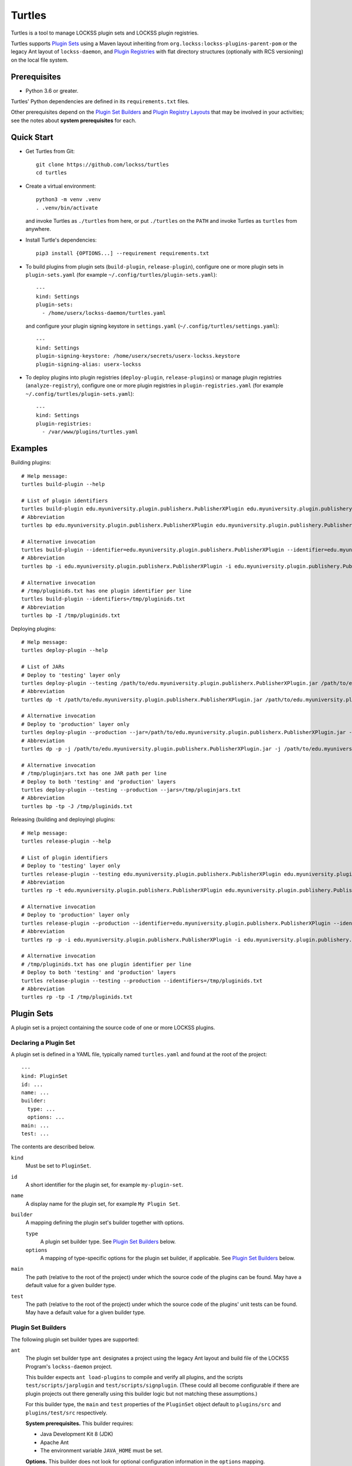=======
Turtles
=======

Turtles is a tool to manage LOCKSS plugin sets and LOCKSS plugin registries.

Turtles supports `Plugin Sets`_ using a Maven layout inheriting from ``org.lockss:lockss-plugins-parent-pom`` or the legacy Ant layout of ``lockss-daemon``, and `Plugin Registries`_ with flat directory structures (optionally with RCS versioning) on the local file system.

-------------
Prerequisites
-------------

*  Python 3.6 or greater.

Turtles' Python dependencies are defined in its ``requirements.txt`` files.

Other prerequisites depend on the `Plugin Set Builders`_ and `Plugin Registry Layouts`_ that may be involved in your activities; see the notes about **system prerequisites** for each.

-----------
Quick Start
-----------

*  Get Turtles from Git::

      git clone https://github.com/lockss/turtles
      cd turtles

*  Create a virtual environment::

      python3 -m venv .venv
      . .venv/bin/activate

   and invoke Turtles as ``./turtles`` from here, or put ``./turtles`` on the ``PATH`` and invoke Turtles as ``turtles`` from anywhere.

*  Install Turtle's dependencies::

      pip3 install {OPTIONS...] --requirement requirements.txt

*  To build plugins from plugin sets (``build-plugin``, ``release-plugin``), configure one or more plugin sets in ``plugin-sets.yaml`` (for example ``~/.config/turtles/plugin-sets.yaml``)::

      ---
      kind: Settings
      plugin-sets:
        - /home/userx/lockss-daemon/turtles.yaml

   and configure your plugin signing keystore in ``settings.yaml`` (``~/.config/turtles/settings.yaml``)::

      ---
      kind: Settings
      plugin-signing-keystore: /home/userx/secrets/userx-lockss.keystore
      plugin-signing-alias: userx-lockss

*  To deploy plugins into plugin registries (``deploy-plugin``, ``release-plugins``) or manage plugin registries (``analyze-registry``), configure one or more plugin registries in ``plugin-registries.yaml`` (for example ``~/.config/turtles/plugin-sets.yaml``)::

      ---
      kind: Settings
      plugin-registries:
        - /var/www/plugins/turtles.yaml

--------
Examples
--------

Building plugins::

   # Help message:
   turtles build-plugin --help

   # List of plugin identifiers
   turtles build-plugin edu.myuniversity.plugin.publisherx.PublisherXPlugin edu.myuniversity.plugin.publishery.PublisherYPlugin ...
   # Abbreviation
   turtles bp edu.myuniversity.plugin.publisherx.PublisherXPlugin edu.myuniversity.plugin.publishery.PublisherYPlugin ...

   # Alternative invocation
   turtles build-plugin --identifier=edu.myuniversity.plugin.publisherx.PublisherXPlugin --identifier=edu.myuniversity.plugin.publishery.PublisherYPlugin ...
   # Abbreviation
   turtles bp -i edu.myuniversity.plugin.publisherx.PublisherXPlugin -i edu.myuniversity.plugin.publishery.PublisherYPlugin ...

   # Alternative invocation
   # /tmp/pluginids.txt has one plugin identifier per line
   turtles build-plugin --identifiers=/tmp/pluginids.txt
   # Abbreviation
   turtles bp -I /tmp/pluginids.txt

Deploying plugins::

   # Help message:
   turtles deploy-plugin --help

   # List of JARs
   # Deploy to 'testing' layer only
   turtles deploy-plugin --testing /path/to/edu.myuniversity.plugin.publisherx.PublisherXPlugin.jar /path/to/edu.myuniversity.plugin.publishery.PublisherYPlugin.jar ...
   # Abbreviation
   turtles dp -t /path/to/edu.myuniversity.plugin.publisherx.PublisherXPlugin.jar /path/to/edu.myuniversity.plugin.publishery.PublisherYPlugin.jar ...

   # Alternative invocation
   # Deploy to 'production' layer only
   turtles deploy-plugin --production --jar=/path/to/edu.myuniversity.plugin.publisherx.PublisherXPlugin.jar --jar=/path/to/edu.myuniversity.plugin.publishery.PublisherYPlugin.jar ...
   # Abbreviation
   turtles dp -p -j /path/to/edu.myuniversity.plugin.publisherx.PublisherXPlugin.jar -j /path/to/edu.myuniversity.plugin.publishery.PublisherYPlugin.jar ...

   # Alternative invocation
   # /tmp/pluginjars.txt has one JAR path per line
   # Deploy to both 'testing' and 'production' layers
   turtles deploy-plugin --testing --production --jars=/tmp/pluginjars.txt
   # Abbreviation
   turtles bp -tp -J /tmp/pluginids.txt

Releasing (building and deploying) plugins::

   # Help message:
   turtles release-plugin --help

   # List of plugin identifiers
   # Deploy to 'testing' layer only
   turtles release-plugin --testing edu.myuniversity.plugin.publisherx.PublisherXPlugin edu.myuniversity.plugin.publishery.PublisherYPlugin ...
   # Abbreviation
   turtles rp -t edu.myuniversity.plugin.publisherx.PublisherXPlugin edu.myuniversity.plugin.publishery.PublisherYPlugin ...

   # Alternative invocation
   # Deploy to 'production' layer only
   turtles release-plugin --production --identifier=edu.myuniversity.plugin.publisherx.PublisherXPlugin --identifier=edu.myuniversity.plugin.publishery.PublisherYPlugin ...
   # Abbreviation
   turtles rp -p -i edu.myuniversity.plugin.publisherx.PublisherXPlugin -i edu.myuniversity.plugin.publishery.PublisherYPlugin ...

   # Alternative invocation
   # /tmp/pluginids.txt has one plugin identifier per line
   # Deploy to both 'testing' and 'production' layers
   turtles release-plugin --testing --production --identifiers=/tmp/pluginids.txt
   # Abbreviation
   turtles rp -tp -I /tmp/pluginids.txt

-----------
Plugin Sets
-----------

A plugin set is a project containing the source code of one or more LOCKSS plugins.

Declaring a Plugin Set
======================

A plugin set is defined in a YAML file, typically named ``turtles.yaml`` and found at the root of the project::

   ---
   kind: PluginSet
   id: ...
   name: ...
   builder:
     type: ...
     options: ...
   main: ...
   test: ...

The contents are described below.

``kind``
   Must be set to ``PluginSet``.

``id``
   A short identifier for the plugin set, for example ``my-plugin-set``.

``name``
   A display name for the plugin set, for example ``My Plugin Set``.

``builder``
   A mapping defining the plugin set's builder together with options.

   ``type``
      A plugin set builder type. See `Plugin Set Builders`_ below.

   ``options``
      A mapping of type-specific options for the plugin set builder, if applicable. See `Plugin Set Builders`_ below.

``main``
   The path (relative to the root of the project) under which the source code of the plugins can be found. May have a default value for a given builder type.

``test``
   The path (relative to the root of the project) under which the source code of the plugins' unit tests can be found. May have a default value for a given builder type.

Plugin Set Builders
===================

The following plugin set builder types are supported:

``ant``
   The plugin set builder type ``ant`` designates a project using the legacy Ant layout and build file of the LOCKSS Program's ``lockss-daemon`` project.

   This builder expects ``ant load-plugins`` to compile and verify all plugins, and the scripts ``test/scripts/jarplugin`` and ``test/scripts/signplugin``. (These could all become configurable if there are plugin projects out there generally using this builder logic but not matching these assumptions.)

   For this builder type, the ``main`` and ``test`` properties of the ``PluginSet`` object default to ``plugins/src`` and ``plugins/test/src`` respectively.

   **System prerequisites.** This builder requires:

   *  Java Development Kit 8 (JDK)

   *  Apache Ant

   *  The environment variable ``JAVA_HOME`` must be set.

   **Options.** This builder does not look for optional configuration information in the ``options`` mapping.

``mvn``
   The plugin set builder type ``mvn`` designates a project using a Maven layout and inheriting from ``org.lockss:lockss-plugins-parent-pom``.

   For this builder type, the ``main`` and ``test`` properties of the ``PluginSet`` object default to the Maven standard ``src/main/java`` and ``src/test/java`` respectively.

   **System prerequisites.** This builder requires:

   *  Java Development Kit 8 (JDK)

   *  Apache Maven

   **Options.** This builder does not look for optional configuration information in the ``options`` mapping.

For other types of building strategies out there, more types of builders could be supported, and/or the tool could be extended to allow for custom builder types to be registered.

-----------------
Plugin Registries
-----------------

A plugin registry is a structure containing LOCKSS plugins packaged as signed JAR files.

Currently the only predefined structures are directory structures local to the file system, but in the future this could also be Git trees or other structures.

Plugin Registry Layers
======================

A plugin registry consists of one or more layers. Some plugin registries may have only one layer, in which case the LOCKSS boxes in a network using the plugin registry will get what is released to it. Some plugin registries may have two or more layers, with the additional layers used for plugin development or content processing quality assurance.

Plugin layers are sequential in nature; a new version of a plugin is released to the lowest layer first, then to the next layer (after some process), and so on until the highest layer.

Although the identifiers (see ``id`` below) and display names (see ``name`` below) of plugin registry layers are arbitrary, the highest layer is commonly referred to as the *production* layer, and when there are exactly two layers, the lower layer is commonly referred to as the *testing* layer. Turtles reflects this common idiom with built-in ``--production`` and ``--testing`` options that are shorthand for ``--layer=production`` and ``--layer=testing`` respectively.

It is possible for multiple plugin registries to have a layer path in common. An example would be a team working on several plugin registries for different purposes, having distinct (public) production layer paths, but sharing a single (internal) testing layer path, if they are the only audience for it.

Declaring a Plugin Registry
===========================

A plugin registry is defined in a YAML file::

   ---
   kind: PluginRegistry
   id: ...
   name: ...
   layout:
     type: ...
     options: ...
   layers:
     - id: ...
       name: ...
       path: ...
     - ...
   plugin-identifiers:
     - ...
     - ...
   suppressed-plugin-identifiers:
     - ...
     - ...

The contents are described below.

``kind``
   Must be set to ``PluginRegistry``.

``id``
   A short identifier for the plugin registry, for example ``my-plugin-registry``.

``name``
   A display name for the plugin registry, for example ``My Plugin Registry``.

``layout``
   A mapping defining the plugin registry's layout together with options.

   ``type``
      A plugin registry layout type. See `Plugin Registry Layouts`_ below.

   ``options``
      A mapping of type-specific options for the plugin registry layout, if applicable. See `Plugin Registry Layouts`_ below.

``layers``
   An ordered list of the plugin registry's layers. Each list element consists of the following three-element mapping:

   ``id``
      A short identifier for the plugin registry layer, for example ``production`` or ``testing``.

   ``name``
      A display name for the plugin regisry layer, for example ``My Plugin Registry Testing Layer`` or ``My Plugin Registry (Testing)``.

   ``path``
      A directory path where the root of the plugin registry layer can be found.

``plugin-identifiers``
   A list of plugin identifiers contained in the plugin registry.

``suppressed-plugin-identifiers``
   A list of plugin identifiers excluded by the plugin registry.

   Turtles does not currently do anything with this information but it could be used to record plugins that have been abandoned or retracted over the lifetime of the plugin registry.

Plugin Registry Layouts
=======================

The following plugin registry layout types are supported:

``directory``
   Each layer consists of a directory on the file system where signed plugin JARs are stored, which is then typically served by a Web server. The directory for each layer is designated by the layer's ``path`` property.

   **System prerequisites.** This layout does not have any additional system prerequisites.

   **Options.** This layout does not look for optional configuration information in the ``options`` mapping.

``rcs``
   A specialization of the ``directory`` type, that also keeps successive versions of a given JAR locally in RCS. The directory for each layer is designated by the layer's ``path`` property as in the ``directory`` type, and additionally this layout expects an ``RCS`` directory to exist in the layer directory.

   **System prerequisites.** This layout requires:

   *  RCS

   **Options.** This layout accepts the following options::

      layout:
        type: rcs
        options:
          file-naming-convention: ...

   ``file-naming-convention``
      A rule for what to each deployed JAR file given an original file named after the plugin's identifier, for example ``edu.myuniversity.plugin.publisherx.PublisherXPlugin.jar``:

      ``abbreviated``
         Shorten the file name to its last component, for example ``edu.myuniversity.plugin.publisherx.PublisherXPlugin.jar`` is deployed as ``PublisherXPlugin.jar``.

      ``full``
         **Default.** Use the original file name, unchanged.

Other layout types could be defined to support other uses cases out there, and/or the tool could be extended to allow for custom layout types to be registered.

-----------
Configuring
-----------

When Turtles looks for a configuration file, it looks in the following directories in sequence until it finds the matching file:

*  ``${HOME}/.config/turtles``

*  ``/etc/turtles``

Configuration files are YAML files containing a mapping with ``kind`` set to ``Settings`` along with whatever data is required by the given configuration file.

``settings.yaml``
=================

Overview of this file::

   ---
   kind: Settings
   plugin-signing-alias: ...
   plugin-signing-keystore: ...

If you are using Turtles to build or release plugins (``turtles build-plugin`` or ``turtles release-plugin`` commands), you will need to specify the following keys:

``plugin-signing-alias``
   The alias of your plugin signing key.

``plugin-signing-keystore``
   The path of your plugin signing keystore.

``plugin-sets.yaml``
====================

This configuration file is needed by Turtles when building or releasing plugins (``turtles build-plugin`` or ``turtles release-plugin`` commands)::

   ---
   kind: Settings
   plugin-sets:
     - ...
     - ...

Each entry in the ``plugin-sets`` list is the path to a YAML file containing one or more ``PluginSet`` definitions.

``plugin-registries.yaml``
==========================

This configuration file is needed by Turtles when deploying or releasing plugins (``turtles deploy-plugin`` or ``turtles release-plugin`` commands), and when outputting reports on plugin registries (``turtles analyze-registry`` command)::

   ---
   kind: Settings
   plugin-registries:
     - ...
     - ...

Each entry in the ``plugin-registries`` list is the path to a YAML file containing one or more ``PluginRegistry`` definitions.

-----
Using
-----

Help message (``turtles --help``)::

   usage: turtles [-h] [--debug-cli] [--non-interactive] [--output-format FMT]
                  COMMAND ...

   options:
     -h, --help            show this help message and exit
     --debug-cli           print the result of parsing command line arguments
     --non-interactive, -n
                           disallow interactive prompts (default: allow)
     --output-format FMT   set tabular output format to FMT (default: simple;
                           choices: fancy_grid, fancy_outline, github, grid,
                           html, jira, latex, latex_booktabs, latex_longtable,
                           latex_raw, mediawiki, moinmoin, orgtbl, pipe, plain,
                           presto, pretty, psql, rst, simple, textile, tsv,
                           unsafehtml, youtrack)

   commands:
     Add --help to see the command's own help message

     COMMAND               DESCRIPTION
       analyze-registry (ar)
                           analyze plugin registries
       build-plugin (bp)   build (package and sign) plugins
       copyright           show copyright and exit
       deploy-plugin (dp)  deploy plugins
       license             show license and exit
       release-plugin (rp)
                           release (build and deploy) plugins
       usage               show detailed usage and exit
       version             show version and exit

``turtles analyze-registry``
============================

Synonym: ``turtles ar``

Help message (``turtles analyze-registry --help``)::

   usage: turtles analyze-registry [-h] [--plugin-registries FILE]
                                   [--plugin-sets FILE] [--settings FILE]

   Analyze plugin registries

   options:
     -h, --help            show this help message and exit
     --plugin-registries FILE
                           load plugin registries from FILE (default:
                           $HOME/.config/turtles/plugin-registries.yaml or
                           /etc/turtles/plugin-registries.yaml)
     --plugin-sets FILE    load plugin sets from FILE (default:
                           $HOME/.config/turtles/plugin-sets.yaml or
                           /etc/turtles/plugin-sets.yaml)
     --settings FILE       load settings from FILE (default:
                           $HOME/.config/turtles/settings.yaml or
                           /etc/turtles/settings.yaml)

``turtles build-plugin``
========================

Synonym: ``turtles bp``

Help message (``turtles build-plugin --help``)::

   usage: turtles build-plugin [-h] [--identifier PLUGID] [--identifiers FILE]
                               [--password PASS] [--plugin-sets FILE]
                               [--settings FILE]
                               [PLUGID ...]

   Build (package and sign) plugins

   positional arguments:
     PLUGID                plugin identifier to build

   options:
     -h, --help            show this help message and exit
     --identifier PLUGID, -i PLUGID
                           add PLUGID to the list of plugin identifiers to build
     --identifiers FILE, -I FILE
                           add the plugin identifiers in FILE to the list of
                           plugin identifiers to build
     --password PASS       set the plugin signing password
     --plugin-sets FILE    load plugin sets from FILE (default:
                           $HOME/.config/turtles/plugin-sets.yaml or
                           /etc/turtles/plugin-sets.yaml)
     --settings FILE       load settings from FILE (default:
                           $HOME/.config/turtles/settings.yaml or
                           /etc/turtles/settings.yaml)

``turtles deploy-plugin``
=========================

Synonym: ``turtles dp``

Help message (``turtles deploy-plugin --help``)::

   usage: turtles deploy-plugin [-h] [--jar PLUGJAR] [--jars FILE]
                                [--layer LAYER] [--layers FILE]
                                [--plugin-registries FILE] [--production]
                                [--testing]
                                [PLUGJAR ...]

   Deploy plugins

   positional arguments:
     PLUGJAR               plugin JAR to deploy

   options:
     -h, --help            show this help message and exit
     --jar PLUGJAR, -j PLUGJAR
                           add PLUGJAR to the list of plugin JARs to deploy
     --jars FILE, -J FILE  add the plugin JARs in FILE to the list of plugin JARs
                           to deploy
     --layer LAYER, -l LAYER
                           add LAYER to the list of plugin registry layers to
                           process
     --layers FILE, -L FILE
                           add the layers in FILE to the list of plugin registry
                           layers to process
     --plugin-registries FILE
                           load plugin registries from FILE (default:
                           $HOME/.config/turtles/plugin-registries.yaml or
                           /etc/turtles/plugin-registries.yaml)
     --production, -p      synonym for --layer=production (i.e. add 'production'
                           to the list of plugin registry layers to process)
     --testing, -t         synonym for --layer=testing (i.e. add 'testing' to the
                           list of plugin registry layers to process)

``turtles release-plugin``
==========================

Synonym: ``turtles rp``

Help message (``turtles release-plugin --help``)::

   usage: turtles release-plugin [-h] [--identifier PLUGID] [--identifiers FILE]
                                 [--layer LAYER] [--layers FILE]
                                 [--password PASS] [--plugin-registries FILE]
                                 [--plugin-sets FILE] [--production]
                                 [--settings FILE] [--testing]
                                 [PLUGID ...]

   Release (build and deploy) plugins

   positional arguments:
     PLUGID                plugin identifier to build

   options:
     -h, --help            show this help message and exit
     --identifier PLUGID, -i PLUGID
                           add PLUGID to the list of plugin identifiers to build
     --identifiers FILE, -I FILE
                           add the plugin identifiers in FILE to the list of
                           plugin identifiers to build
     --layer LAYER, -l LAYER
                           add LAYER to the list of plugin registry layers to
                           process
     --layers FILE, -L FILE
                           add the layers in FILE to the list of plugin registry
                           layers to process
     --password PASS       set the plugin signing password
     --plugin-registries FILE
                           load plugin registries from FILE (default:
                           $HOME/.config/turtles/plugin-registries.yaml or
                           /etc/turtles/plugin-registries.yaml)
     --plugin-sets FILE    load plugin sets from FILE (default:
                           $HOME/.config/turtles/plugin-sets.yaml or
                           /etc/turtles/plugin-sets.yaml)
     --production, -p      synonym for --layer=production (i.e. add 'production'
                           to the list of plugin registry layers to process)
     --settings FILE       load settings from FILE (default:
                           $HOME/.config/turtles/settings.yaml or
                           /etc/turtles/settings.yaml)
     --testing, -t         synonym for --layer=testing (i.e. add 'testing' to the
                           list of plugin registry layers to process)

Tabular Output Format
=====================

Turtles' tabular output is performed by the `tabulate <https://pypi.org/project/tabulate/>`_ library through the ``--output-format`` option. See https://github.com/astanin/python-tabulate#table-format for a visual reference of the various output formats available. The **default** is ``simple``.
